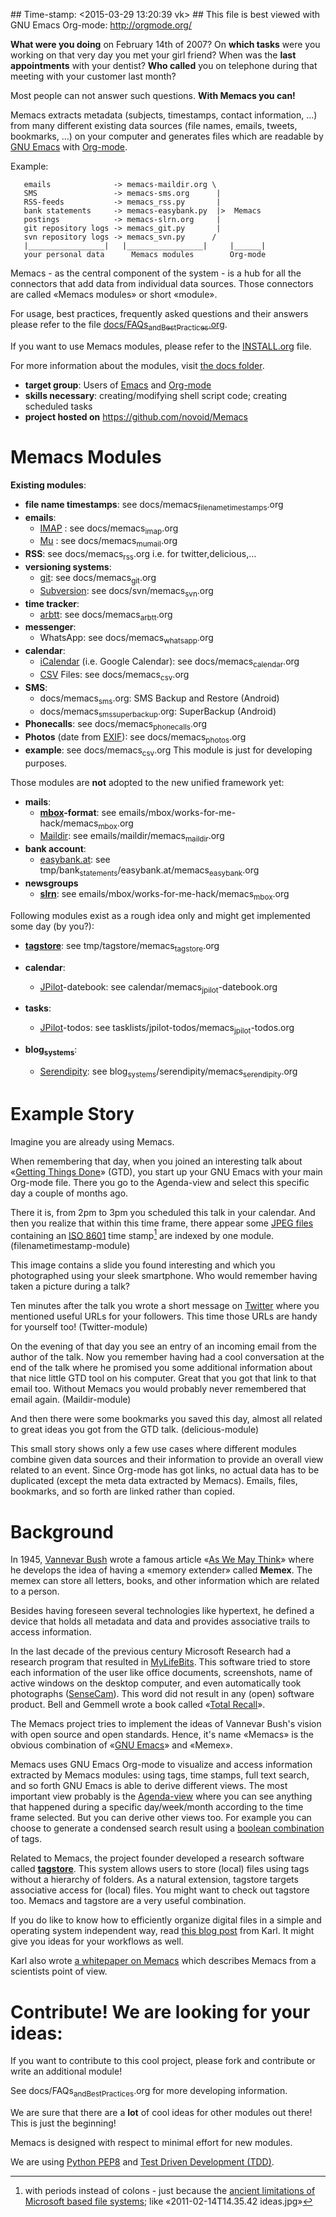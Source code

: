 ## Time-stamp: <2015-03-29 13:20:39 vk>
## This file is best viewed with GNU Emacs Org-mode: http://orgmode.org/

*What were you doing* on February 14th of 2007? On *which tasks* were
you working on that very day you met your girl friend? When was the
*last appointments* with your dentist? *Who called* you on telephone
during that meeting with your customer last month?

Most people can not answer such questions. *With Memacs you can!*

Memacs extracts metadata (subjects, timestamps, contact information,
...) from many different existing data sources (file names, emails,
tweets, bookmarks, ...) on your computer and generates files which are
readable by [[http://en.wikipedia.org/wiki/Emacs][GNU Emacs]] with [[http://orgmode.org/][Org-mode]].

Example:
:    emails              -> memacs-maildir.org \ 
:    SMS                 -> memacs-sms.org      |
:    RSS-feeds           -> memacs_rss.py       |
:    bank statements     -> memacs-easybank.py  |>  Memacs
:    postings            -> memacs-slrn.org     |
:    git repository logs -> memacs_git.py       |
:    svn repository logs -> memacs_svn.py      /
:    |_________________|   |_________________|     |______|
:    your personal data      Memacs modules        Org-mode

Memacs - as the central component of the system - is a hub for all the
connectors that add data from individual data sources. Those connectors
are called «Memacs modules» or short «module».

For usage, best practices, frequently asked questions and their answers
please refer to the file [[https://github.com/novoid/Memacs/blob/master/docs/FAQs_and_Best_Practices.org][docs/FAQs_and_Best_Practices.org]]. 

If you want to use Memacs modules, please refer to the [[https://github.com/novoid/Memacs/blob/master/INSTALL.org][INSTALL.org]]
file.

For more information about the modules, visit [[https://github.com/novoid/Memacs/tree/master/docs][the docs folder]].

- *target group*: Users of  [[http://en.wikipedia.org/wiki/Emacs][Emacs]] and [[http://orgmode.org/][Org-mode]]
- *skills necessary*: creating/modifying shell script code; creating
  scheduled tasks
- *project hosted on* https://github.com/novoid/Memacs

* Memacs Modules

*Existing modules*:

- *file name timestamps*: see docs/memacs_filenametimestamps.org
- *emails*:
  - [[http://en.wikipedia.org/wiki/Internet_Message_Access_Protocol][IMAP]] : see docs/memacs_imap.org
  - [[http://www.djcbsoftware.nl/code/mu/][Mu]] : see docs/memacs_mumail.org
- *RSS*: see docs/memacs_rss.org i.e. for twitter,delicious,...
- *versioning systems*:
  - [[http://en.wikipedia.org/wiki/Git_(software)][git]]: see docs/memacs_git.org
  - [[http://en.wikipedia.org/wiki/Subversion][Subversion]]: see docs/svn/memacs_svn.org
- *time tracker*:
  - [[https://arbtt.nomeata.de][arbtt]]: see docs/memacs_arbtt.org
- *messenger*:
  - WhatsApp: see docs/memacs_whatsapp.org
- *calendar*:
  - [[http://en.wikipedia.org/wiki/ICalendar][iCalendar]] (i.e. Google Calendar): see docs/memacs_calendar.org
  - [[http://en.wikipedia.org/wiki/Comma_seperated_values][CSV]] Files: see docs/memacs_csv.org
- *SMS*:
  - docs/memacs_sms.org: SMS Backup and Restore (Android)
  - docs/memacs_smssuperbackup.org: SuperBackup (Android)
- *Phonecalls*: see docs/memacs_phonecalls.org
- *Photos* (date from [[http://en.wikipedia.org/wiki/Exif][EXIF]]): see docs/memacs_photos.org
- *example*: see docs/memacs_csv.org
  This module is just for developing purposes.

Those modules are *not* adopted to the new unified framework yet:

- *mails*:
  - *[[http://en.wikipedia.org/wiki/Mbox][mbox]]-format*: see emails/mbox/works-for-me-hack/memacs_mbox.org
  - [[http://en.wikipedia.org/wiki/Maildir][Maildir]]: see emails/maildir/memacs_maildir.org

- *bank account*:
  - [[http://www.easybank.at][easybank.at]]: see tmp/bank_statements/easybank.at/memacs_easybank.org

- *newsgroups*
  - *[[http://en.wikipedia.org/wiki/Slrn][slrn]]*: see emails/mbox/works-for-me-hack/memacs_mbox.org 

Following modules exist as a rough idea only and might get implemented
some day (by you?):

- *[[http://tagstore.org][tagstore]]*: see tmp/tagstore/memacs_tagstore.org

- *calendar*:
  - [[http://www.jpilot.org/][JPilot]]-datebook: see calendar/memacs_jpilot-datebook.org

- *tasks*:
  - [[http://www.jpilot.org/][JPilot]]-todos: see tasklists/jpilot-todos/memacs_jpilot-todos.org

- *blog_systems*:
  - [[http://en.wikipedia.org/wiki/Serendipity_(weblog_software)][Serendipity]]: see blog_systems/serendipity/memacs_serendipity.org


* Example Story

Imagine you are already using Memacs.

When remembering that day, when you joined an interesting talk about
«[[http://en.wikipedia.org/wiki/Getting_Things_Done][Getting Things Done]]» (GTD), you start up your GNU Emacs with your main
Org-mode file. There you go to the Agenda-view and select this
specific day a couple of months ago.

There it is, from 2pm to 3pm you scheduled this talk in your calendar.
And then you realize that within this time frame, there appear some
[[http://en.wikipedia.org/wiki/Jpeg][JPEG files]] containing an [[http://www.cl.cam.ac.uk/~mgk25/iso-time.html][ISO 8601]] time stamp[1] are indexed by one
module. (filenametimestamp-module)

This image contains a slide you found interesting and which you
photographed using your sleek smartphone. Who would remember having
taken a picture during a talk?

Ten minutes after the talk you wrote a short message on [[http://Titter.com][Twitter]] where
you mentioned useful URLs for your followers. This time those URLs are
handy for yourself too! (Twitter-module)

On the evening of that day you see an entry of an incoming email from
the author of the talk. Now you remember having had a cool
conversation at the end of the talk where he promised you some
additional information about that nice little GTD tool on his
computer. Great that you got that link to that email too. Without
Memacs you would probably never remembered that email again.
(Maildir-module)

And then there were some bookmarks you saved this day, almost all
related to great ideas you got from the GTD talk. (delicious-module)

This small story shows only a few use cases where different modules
combine given data sources and their information to provide an overall
view related to an event. Since Org-mode has got links, no actual data
has to be duplicated (except the meta data extracted by Memacs).
Emails, files, bookmarks, and so forth are linked rather than copied.

[1] with periods instead of colons - just because the [[http://msdn.microsoft.com/en-us/library/aa365247(v%3Dvs.85).aspx#naming_conventions][ancient
limitations of Microsoft based file systems]]; like «2011-02-14T14.35.42
ideas.jpg»

* Background

In 1945, [[http://en.wikipedia.org/wiki/Vannevar_Bush][Vannevar Bush]] wrote a famous article «[[http://en.wikipedia.org/wiki/As_We_May_Think][As We May Think]]» where
he develops the idea of having a «memory extender» called *Memex*. The
memex can store all letters, books, and other information which are
related to a person.

Besides having foreseen several technologies like hypertext, he
defined a device that holds all metadata and data and provides
associative trails to access information.

In the last decade of the previous century Microsoft Research had a
research program that resulted in [[http://en.wikipedia.org/wiki/MyLifeBits][MyLifeBits]]. This software tried to
store each information of the user like office documents, screenshots,
name of active windows on the desktop computer, and even automatically
took photographs ([[http://en.wikipedia.org/wiki/Sensecam][SenseCam]]). This word did not result in any (open)
software product. Bell and Gemmell wrote a book called «[[http://www.amazon.de/gp/product/0525951342/ref%3Das_li_ss_tl?ie%3DUTF8&tag%3Dkarlssuder-21&linkCode%3Das2&camp%3D1638&creative%3D19454&creativeASIN%3D0525951342][Total Recall]]».

The Memacs project tries to implement the ideas of Vannevar Bush's
vision with open source and open standards. Hence, it's name «Memacs»
is the obvious combination of «[[http://www.gnu.org/software/emacs/][GNU Emacs]]» and «Memex».

Memacs uses GNU Emacs Org-mode to visualize and access information
extracted by Memacs modules: using tags, time stamps, full text
search, and so forth GNU Emacs is able to derive different
views. The most important view probably is the [[http://orgmode.org/org.html#Agenda-Views][Agenda-view]] where you
can see anything that happened during a specific day/week/month
according to the time frame selected. But you can derive other views
too. For example you can choose to generate a condensed search result
using a [[http://en.wikipedia.org/wiki/Boolean_algebra_(logic)][boolean combination]] of tags.

Related to Memacs, the project founder developed a research software
called *[[http://tagstore.org][tagstore]]*. This system allows users to store (local) files
using tags without a hierarchy of folders. As a natural extension,
tagstore targets associative access for (local) files. You might want
to check out tagstore too. Memacs and tagstore are a very useful
combination.

If you do like to know how to efficiently organize digital files in a
simple and operating system independent way, read [[http://karl-voit.at/managing-digital-photographs/][this blog post]] from
Karl. It might give you ideas for your workflows as well.

Karl also wrote [[http://arxiv.org/abs/1304.1332][a whitepaper on Memacs]] which describes Memacs from a
scientists point of view.

* Contribute! We are looking for your ideas:

If you want to contribute to this cool project, please fork and
contribute or write an additional module!

See docs/FAQs_and_Best_Practices.org for more developing information.

We are sure that there are a *lot* of cool ideas for other modules out
there! This is just the beginning!

Memacs is designed with respect to minimal effort for new modules.

We are using [[http://www.python.org/dev/peps/pep-0008/][Python PEP8]] and [[http://en.wikipedia.org/wiki/Test-driven_development][Test Driven Development (TDD)]].
